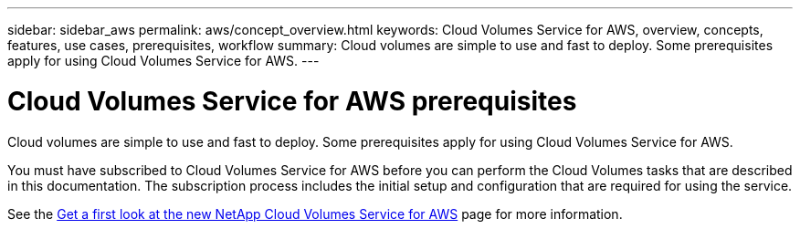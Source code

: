 ---
sidebar: sidebar_aws
permalink: aws/concept_overview.html
keywords: Cloud Volumes Service for AWS, overview, concepts, features, use cases, prerequisites, workflow
summary: Cloud volumes are simple to use and fast to deploy. Some prerequisites apply for using Cloud Volumes Service for AWS.
---

= Cloud Volumes Service for AWS prerequisites
:toc: macro
:hardbreaks:
:nofooter:
:icons: font
:linkattrs:
:imagesdir: ./media/

[.lead]
Cloud volumes are simple to use and fast to deploy.  Some prerequisites apply for using Cloud Volumes Service for AWS.

You must have subscribed to Cloud Volumes Service for AWS before you can perform the Cloud Volumes tasks that are described in this documentation.  The subscription process includes the initial setup and configuration that are required for using the service.

See the https://www.netapp.com/us/forms/campaign/register-for-netapp-cloud-volumes-for-aws.aspx?hsCtaTracking=4f67614a-8c97-4c15-bd01-afa38bd31696%7C5e536b53-9371-4ce1-8e38-efda436e592e[Get a first look at the new NetApp Cloud Volumes Service for AWS^] page for more information.

